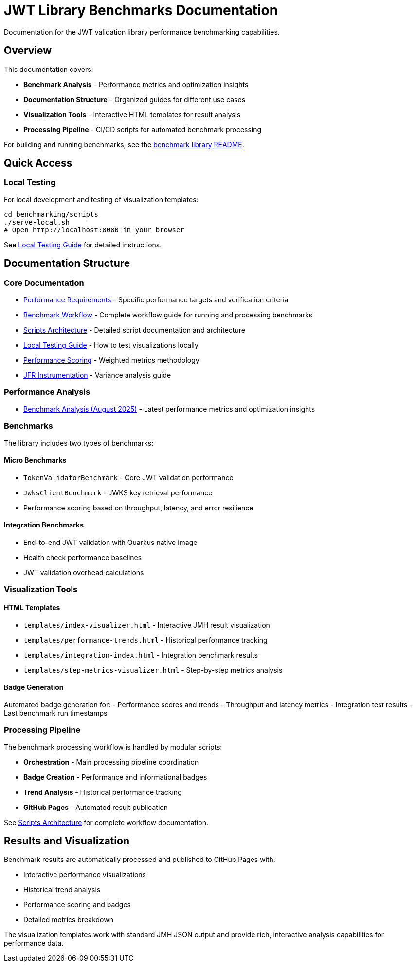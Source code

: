 = JWT Library Benchmarks Documentation
:source-highlighter: highlight.js

Documentation for the JWT validation library performance benchmarking capabilities.

== Overview

This documentation covers:

* **Benchmark Analysis** - Performance metrics and optimization insights
* **Documentation Structure** - Organized guides for different use cases
* **Visualization Tools** - Interactive HTML templates for result analysis
* **Processing Pipeline** - CI/CD scripts for automated benchmark processing

For building and running benchmarks, see the link:benchmark-library/README.adoc[benchmark library README].

== Quick Access

=== Local Testing

For local development and testing of visualization templates:

[source,bash]
----
cd benchmarking/scripts
./serve-local.sh
# Open http://localhost:8080 in your browser
----

See link:local-testing.adoc[Local Testing Guide] for detailed instructions.

== Documentation Structure

=== Core Documentation

* link:performance-requirements.adoc[Performance Requirements] - Specific performance targets and verification criteria
* link:workflow.adoc[Benchmark Workflow] - Complete workflow guide for running and processing benchmarks
* link:scripts-architecture.adoc[Scripts Architecture] - Detailed script documentation and architecture
* link:local-testing.adoc[Local Testing Guide] - How to test visualizations locally
* link:performance-scoring.adoc[Performance Scoring] - Weighted metrics methodology
* link:JFR-Instrumentation.adoc[JFR Instrumentation] - Variance analysis guide

=== Performance Analysis

* link:../benchmark-library/doc/Analysis-08.2025.adoc[Benchmark Analysis (August 2025)] - Latest performance metrics and optimization insights

=== Benchmarks

The library includes two types of benchmarks:

==== Micro Benchmarks
- `TokenValidatorBenchmark` - Core JWT validation performance  
- `JwksClientBenchmark` - JWKS key retrieval performance
- Performance scoring based on throughput, latency, and error resilience

==== Integration Benchmarks  
- End-to-end JWT validation with Quarkus native image
- Health check performance baselines
- JWT validation overhead calculations

=== Visualization Tools

==== HTML Templates

* `templates/index-visualizer.html` - Interactive JMH result visualization
* `templates/performance-trends.html` - Historical performance tracking
* `templates/integration-index.html` - Integration benchmark results
* `templates/step-metrics-visualizer.html` - Step-by-step metrics analysis

==== Badge Generation

Automated badge generation for:
- Performance scores and trends
- Throughput and latency metrics
- Integration test results
- Last benchmark run timestamps

=== Processing Pipeline

The benchmark processing workflow is handled by modular scripts:

* **Orchestration** - Main processing pipeline coordination
* **Badge Creation** - Performance and informational badges
* **Trend Analysis** - Historical performance tracking
* **GitHub Pages** - Automated result publication

See link:scripts-architecture.adoc[Scripts Architecture] for complete workflow documentation.


== Results and Visualization

Benchmark results are automatically processed and published to GitHub Pages with:

* Interactive performance visualizations
* Historical trend analysis
* Performance scoring and badges
* Detailed metrics breakdown

The visualization templates work with standard JMH JSON output and provide rich, interactive analysis capabilities for performance data.